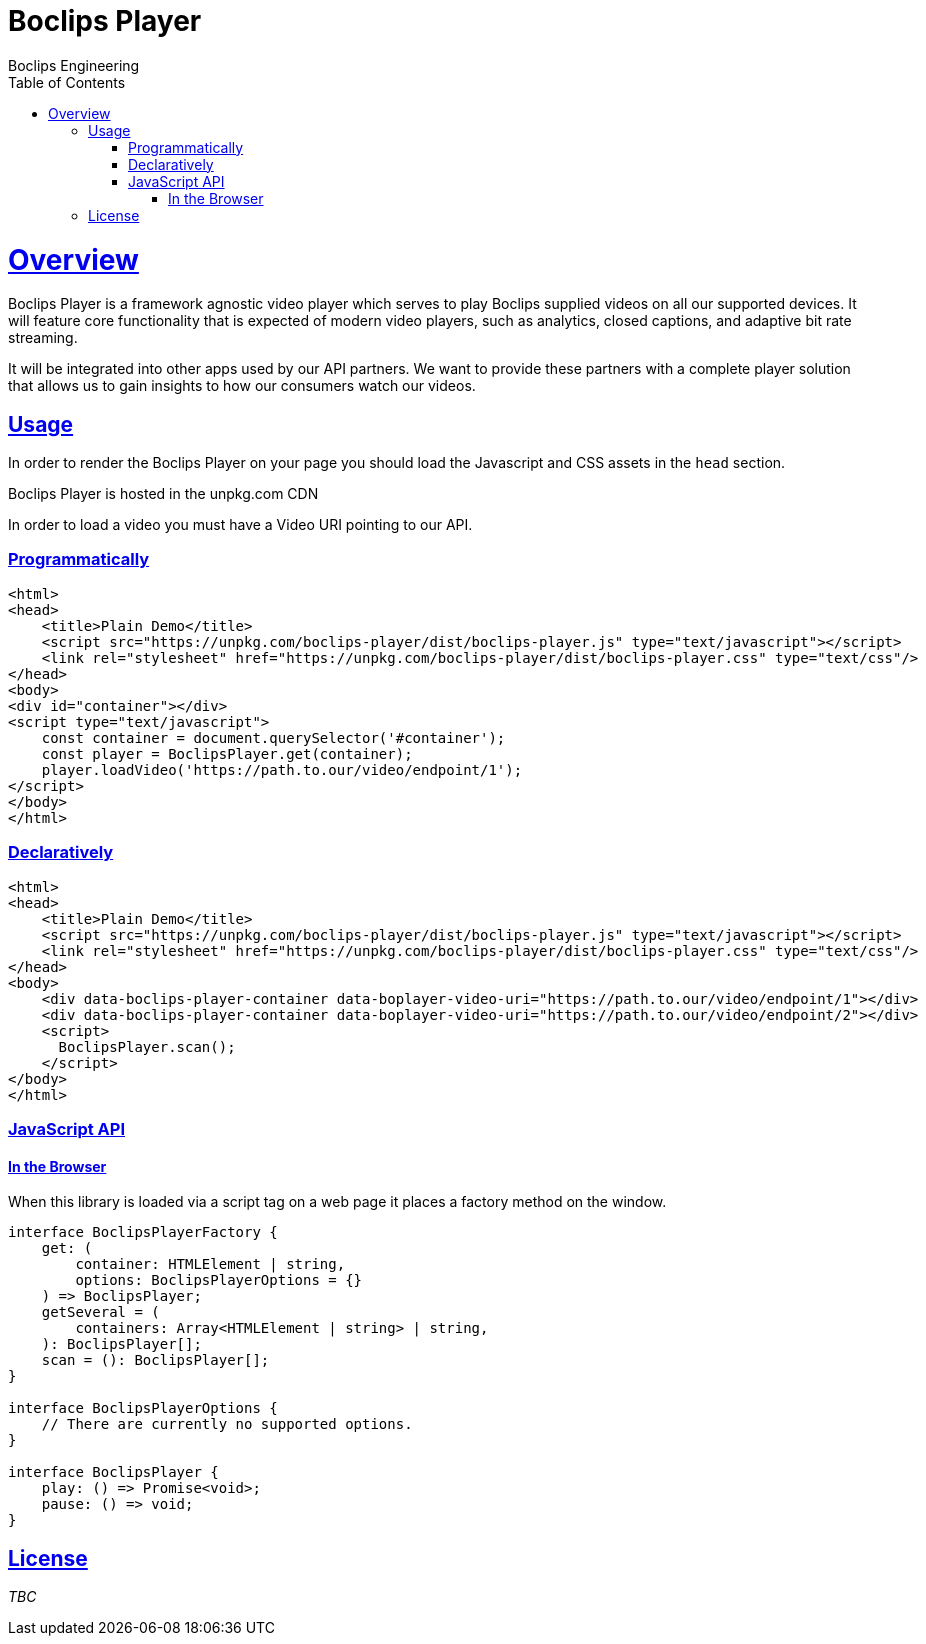= Boclips Player
Boclips Engineering;
:doctype: book
:icons: font
:source-highlighter: highlightjs
:toc: left
:toclevels: 4
:sectlinks:

[[boclips-player]]
= Overview

Boclips Player is a framework agnostic video player which serves to play
Boclips supplied videos on all our supported devices. It will feature
core functionality that is expected of modern video players, such as
analytics, closed captions, and adaptive bit rate streaming.

It will be integrated into other apps used by our API partners. We want
to provide these partners with a complete player solution that allows us
to gain insights to how our consumers watch our videos.

[[usage]]
== Usage

In order to render the Boclips Player on your page you should load the
Javascript and CSS assets in the `head` section.

Boclips Player is hosted in the unpkg.com CDN

In order to load a video you must have a Video URI pointing to our API.

=== Programmatically

[source,html]
----
<html>
<head>
    <title>Plain Demo</title>
    <script src="https://unpkg.com/boclips-player/dist/boclips-player.js" type="text/javascript"></script>
    <link rel="stylesheet" href="https://unpkg.com/boclips-player/dist/boclips-player.css" type="text/css"/>
</head>
<body>
<div id="container"></div>
<script type="text/javascript">
    const container = document.querySelector('#container');
    const player = BoclipsPlayer.get(container);
    player.loadVideo('https://path.to.our/video/endpoint/1');
</script>
</body>
</html>
----

=== Declaratively

[source,html]
----
<html>
<head>
    <title>Plain Demo</title>
    <script src="https://unpkg.com/boclips-player/dist/boclips-player.js" type="text/javascript"></script>
    <link rel="stylesheet" href="https://unpkg.com/boclips-player/dist/boclips-player.css" type="text/css"/>
</head>
<body>
    <div data-boclips-player-container data-boplayer-video-uri="https://path.to.our/video/endpoint/1"></div>
    <div data-boclips-player-container data-boplayer-video-uri="https://path.to.our/video/endpoint/2"></div>
    <script>
      BoclipsPlayer.scan();
    </script>
</body>
</html>
----

[[javascript-api]]
=== JavaScript API

[[browser]]
==== In the Browser

When this library is loaded via a script tag on a web page it places a
factory method on the window.

[source,typescript]
----
interface BoclipsPlayerFactory {
    get: (
        container: HTMLElement | string,
        options: BoclipsPlayerOptions = {}
    ) => BoclipsPlayer;
    getSeveral = (
        containers: Array<HTMLElement | string> | string,
    ): BoclipsPlayer[];
    scan = (): BoclipsPlayer[];
}

interface BoclipsPlayerOptions {
    // There are currently no supported options.
}

interface BoclipsPlayer {
    play: () => Promise<void>;
    pause: () => void;
}
----

[[license]]
== License

_TBC_